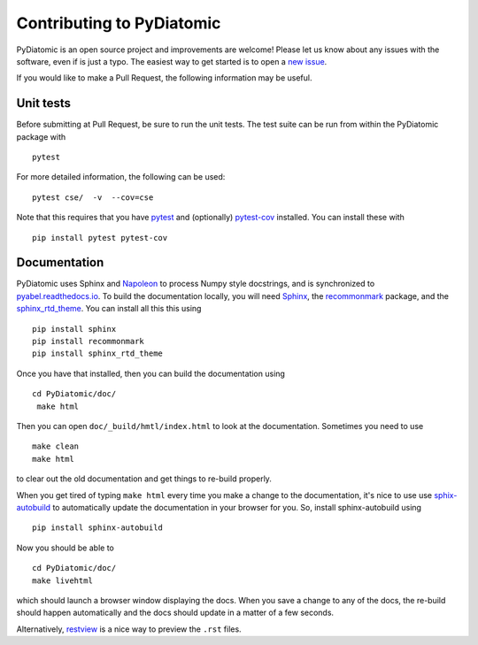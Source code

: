 Contributing to PyDiatomic
==========================


PyDiatomic is an open source project and improvements are welcome! Please let us know about any issues with the software, even if is just a typo. The easiest way to get started is to open a `new issue <https://github.com/stggh/PyDiatomic/issues>`_.

If you would like to make a Pull Request, the following information may be useful.



Unit tests
----------

Before submitting at Pull Request, be sure to run the unit tests. The test suite can be run from within the PyDiatomic package with ::

    pytest

For more detailed information, the following can be used:  ::

    pytest cse/  -v  --cov=cse

Note that this requires that you have `pytest <https://docs.pytest.org/en/latest/>`_ and (optionally) `pytest-cov <https://pytest-cov.readthedocs.io/en/latest/>`_ installed. You can install these with ::

    pip install pytest pytest-cov


Documentation
-------------

PyDiatomic uses Sphinx and `Napoleon <http://sphinxcontrib-napoleon.readthedocs.io/en/latest/index.html>`_ to process Numpy style docstrings, and is synchronized to `pyabel.readthedocs.io <http://pyabel.readthedocs.io>`_. To build the documentation locally, you will need `Sphinx <http://www.sphinx-doc.org/>`_, the `recommonmark <https://github.com/rtfd/recommonmark>`_ package, and the `sphinx_rtd_theme <https://github.com/snide/sphinx_rtd_theme/>`_. You can install all this this using ::

    pip install sphinx
    pip install recommonmark
    pip install sphinx_rtd_theme

Once you have that installed, then you can build the documentation using ::

    cd PyDiatomic/doc/
     make html

Then you can open ``doc/_build/hmtl/index.html`` to look at the documentation. Sometimes you need to use ::

    make clean
    make html

to clear out the old documentation and get things to re-build properly.

When you get tired of typing ``make html`` every time you make a change to the documentation, it's nice to use use `sphix-autobuild <https://pypi.python.org/pypi/sphinx-autobuild>`_ to automatically update the documentation in your browser for you. So, install sphinx-autobuild using ::

    pip install sphinx-autobuild

Now you should be able to ::

    cd PyDiatomic/doc/
    make livehtml

which should launch a browser window displaying the docs. When you save a change to any of the docs, the re-build should happen automatically and the docs should update in a matter of a few seconds.

Alternatively, `restview <https://pypi.python.org/pypi/restview>`_ is a nice way to preview the ``.rst`` files.
